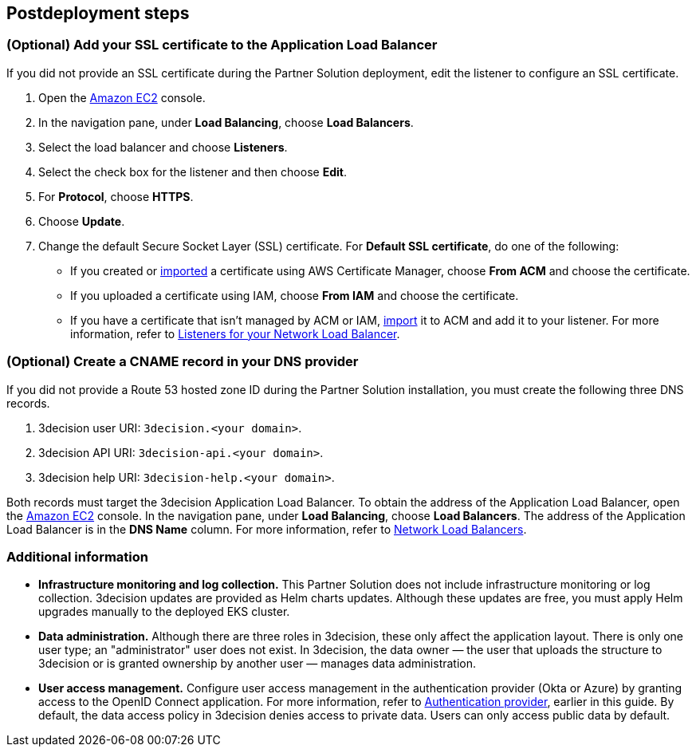 //Include any postdeployment steps here, such as steps necessary to test that the deployment was successful. If there are no postdeployment steps leave this file empty.

== Postdeployment steps

=== (Optional) Add your SSL certificate to the Application Load Balancer

If you did not provide an SSL certificate during the Partner Solution deployment, edit the listener to configure an SSL certificate.

. Open the https://console.aws.amazon.com/ec2/[Amazon EC2] console.

. In the navigation pane, under *Load Balancing*, choose *Load Balancers*.

. Select the load balancer and choose *Listeners*.

. Select the check box for the listener and then choose *Edit*.

. For *Protocol*, choose *HTTPS*.

. Choose *Update*.

. Change the default Secure Socket Layer (SSL) certificate. For *Default SSL certificate*, do one of the following:

** If you created or https://docs.aws.amazon.com/acm/latest/userguide/import-certificate.html[imported] a certificate using AWS Certificate Manager, choose *From ACM* and choose the certificate.

** If you uploaded a certificate using IAM, choose *From IAM* and choose the certificate.

** If you have a certificate that isn't managed by ACM or IAM, https://docs.aws.amazon.com/acm/latest/userguide/import-certificate.html[import] it to ACM and add it to your listener. For more information, refer to https://docs.aws.amazon.com/elasticloadbalancing/latest/network/load-balancer-listeners.html[Listeners for your Network Load Balancer].

=== (Optional) Create a CNAME record in your DNS provider

If you did not provide a Route 53 hosted zone ID during the Partner Solution installation, you must create the following three DNS records.

. 3decision user URI: `3decision.<your domain>`.

. 3decision API URI: `3decision-api.<your domain>`.

. 3decision help URI: `3decision-help.<your domain>`.

Both records must target the 3decision Application Load Balancer. To obtain the address of the Application Load Balancer, open the https://console.aws.amazon.com/ec2/[Amazon EC2] console. In the navigation pane, under *Load Balancing*, choose *Load Balancers*. The address of the Application Load Balancer is in the *DNS Name* column. For more information, refer to https://docs.aws.amazon.com/elasticloadbalancing/latest/network/network-load-balancers.html[Network Load Balancers].

=== Additional information

* **Infrastructure monitoring and log collection.** This Partner Solution does not include infrastructure monitoring or log collection. 3decision updates are provided as Helm charts updates. Although these updates are free, you must apply Helm upgrades manually to the deployed EKS cluster.

* **Data administration.** Although there are three roles in 3decision, these only affect the application layout. There is only one user type; an "administrator" user does not exist. In 3decision, the data owner — the user that uploads the structure to 3decision or is granted ownership by another user — manages data administration.

* **User access management.** Configure user access management in the authentication provider (Okta or Azure) by granting access to the OpenID Connect application. For more information, refer to link:#_authentication_provider[Authentication provider], earlier in this guide. By default, the data access policy in 3decision denies access to private data. Users can only access public data by default.



